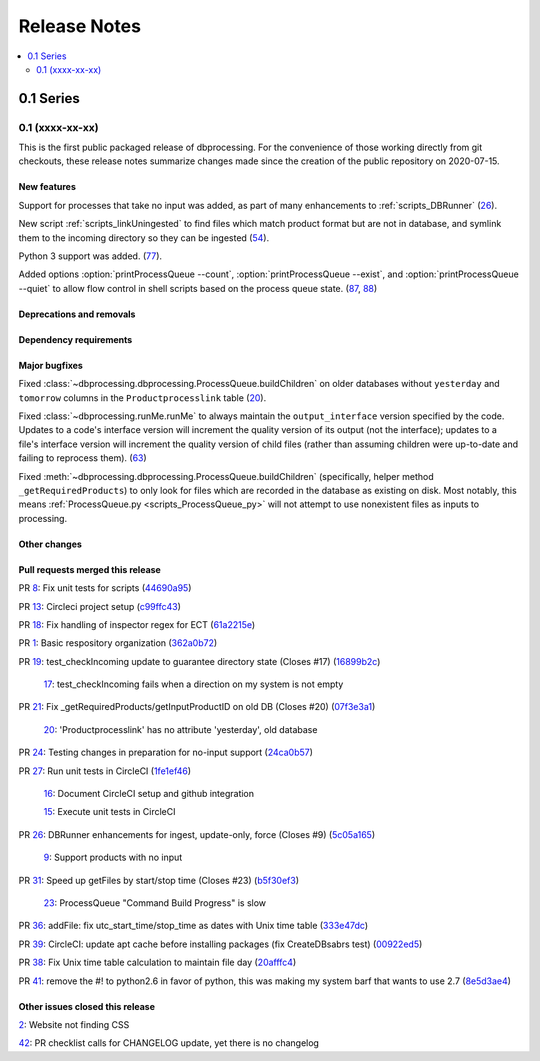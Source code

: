=============
Release Notes
=============

.. contents::
   :depth: 2
   :local:

0.1 Series
==========

0.1 (xxxx-xx-xx)
----------------
This is the first public packaged release of dbprocessing. For the convenience
of those working directly from git checkouts, these release notes summarize
changes made since the creation of the public repository on 2020-07-15.

New features
^^^^^^^^^^^^
Support for processes that take no input was added, as part of many
enhancements to :ref:`scripts_DBRunner`  (`26 <https://github.com/spacepy/
dbprocessing/pull/26>`_).

New script :ref:`scripts_linkUningested` to find files which match product
format but are not in database, and symlink them to the incoming directory
so they can be ingested (`54 <https://github.com/spacepy/dbprocessing/
pull/54>`_).

Python 3 support was added.  (`77 <https://github.com/spacepy/dbprocessing/
pull/77>`_).

Added options :option:`printProcessQueue --count`,
:option:`printProcessQueue --exist`, and :option:`printProcessQueue
--quiet` to allow flow control in shell scripts based on the process
queue state. (`87
<https://github.com/spacepy/dbprocessing/issues/87>`_, `88
<https://github.com/spacepy/dbprocessing/pull/88>`_)

Deprecations and removals
^^^^^^^^^^^^^^^^^^^^^^^^^

Dependency requirements
^^^^^^^^^^^^^^^^^^^^^^^

Major bugfixes
^^^^^^^^^^^^^^

Fixed :class:`~dbprocessing.dbprocessing.ProcessQueue.buildChildren` on
older databases without ``yesterday`` and ``tomorrow`` columns in the
``Productprocesslink`` table (`20 <https://github.com/spacepy/dbprocessing/
issues/20>`_).

Fixed :class:`~dbprocessing.runMe.runMe` to always maintain the
``output_interface`` version specified by the code. Updates to a code's
interface version will increment the quality version of its output (not
the interface); updates to a file's interface version will increment the
quality version of child files (rather than assuming children were up-to-date
and failing to reprocess them). (`63 <https://github.com/spacepy/dbprocessing/
pull/63>`_)

Fixed :meth:`~dbprocessing.dbprocessing.ProcessQueue.buildChildren`
(specifically, helper method ``_getRequiredProducts``) to only look
for files which are recorded in the database as existing on disk. Most
notably, this means :ref:`ProcessQueue.py <scripts_ProcessQueue_py>`
will not attempt to use nonexistent files as inputs to processing.

Other changes
^^^^^^^^^^^^^

Pull requests merged this release
^^^^^^^^^^^^^^^^^^^^^^^^^^^^^^^^^

..
   Normally these aren't committed to the repository until release time,
   but the script to generate this section has been run early to allow
   tweaking of the format before release.

PR `8 <https://github.com/spacepy/dbprocessing/pull/8>`_: Fix unit tests for scripts (`44690a95 <https://github.com/spacepy/dbprocessing/commit/44690a955d41544af9a10c9c316221cc4154bf14>`_)

PR `13 <https://github.com/spacepy/dbprocessing/pull/13>`_: Circleci project setup (`c99ffc43 <https://github.com/spacepy/dbprocessing/commit/c99ffc43961ff389ff3d8645ab92ead41af4d9e0>`_)

PR `18 <https://github.com/spacepy/dbprocessing/pull/18>`_: Fix handling of inspector regex for ECT (`61a2215e <https://github.com/spacepy/dbprocessing/commit/61a2215ec449ebc253dab2e98716c734dd1092e2>`_)

PR `1 <https://github.com/spacepy/dbprocessing/pull/1>`_: Basic respository organization (`362a0b72 <https://github.com/spacepy/dbprocessing/commit/362a0b72b868d5ad6019784acd6052d07b8d2a35>`_)

PR `19 <https://github.com/spacepy/dbprocessing/pull/19>`_: test_checkIncoming update to guarantee directory state (Closes #17) (`16899b2c <https://github.com/spacepy/dbprocessing/commit/16899b2c8e83236b1687bfe50d1bea304811efc2>`_)

    `17 <https://github.com/spacepy/dbprocessing/issues/17>`_: test_checkIncoming  fails when a direction on my system is not empty

PR `21 <https://github.com/spacepy/dbprocessing/pull/21>`_: Fix _getRequiredProducts/getInputProductID on old DB (Closes #20) (`07f3e3a1 <https://github.com/spacepy/dbprocessing/commit/07f3e3a1ace8f4f72e482e2dd47b951fe00d140d>`_)

    `20 <https://github.com/spacepy/dbprocessing/issues/20>`_: 'Productprocesslink' has no attribute 'yesterday', old database

PR `24 <https://github.com/spacepy/dbprocessing/pull/24>`_: Testing changes in preparation for no-input support (`24ca0b57 <https://github.com/spacepy/dbprocessing/commit/24ca0b577b0487393a333d601b59212cd086a236>`_)

PR `27 <https://github.com/spacepy/dbprocessing/pull/27>`_: Run unit tests in CircleCI (`1fe1ef46 <https://github.com/spacepy/dbprocessing/commit/1fe1ef4648768c151cd895c96f725b3d3ae112e7>`_)

    `16 <https://github.com/spacepy/dbprocessing/issues/16>`_: Document CircleCI setup and github integration

    `15 <https://github.com/spacepy/dbprocessing/issues/15>`_: Execute unit tests in CircleCI

PR `26 <https://github.com/spacepy/dbprocessing/pull/26>`_: DBRunner enhancements for ingest, update-only, force (Closes #9) (`5c05a165 <https://github.com/spacepy/dbprocessing/commit/5c05a165ed0072770a34cffa3c0d7894203af6f8>`_)

    `9 <https://github.com/spacepy/dbprocessing/issues/9>`_: Support products with no input

PR `31 <https://github.com/spacepy/dbprocessing/pull/31>`_: Speed up getFiles by start/stop time (Closes #23) (`b5f30ef3 <https://github.com/spacepy/dbprocessing/commit/b5f30ef366e63fdfb846ca688f98a61ec782436e>`_)

    `23 <https://github.com/spacepy/dbprocessing/issues/23>`_: ProcessQueue "Command Build Progress" is slow

PR `36 <https://github.com/spacepy/dbprocessing/pull/36>`_: addFile: fix utc_start_time/stop_time as dates with Unix time table (`333e47dc <https://github.com/spacepy/dbprocessing/commit/333e47dc7ef320ebd941d06e62be4414d0586e22>`_)

PR `39 <https://github.com/spacepy/dbprocessing/pull/39>`_: CircleCI: update apt cache before installing packages (fix CreateDBsabrs test) (`00922ed5 <https://github.com/spacepy/dbprocessing/commit/00922ed5404c92607849ee99334c4eddc825e2d3>`_)

PR `38 <https://github.com/spacepy/dbprocessing/pull/38>`_: Fix Unix time table calculation to maintain file day (`20afffc4 <https://github.com/spacepy/dbprocessing/commit/20afffc47c2d8d30018af953372c59fa0d82d87a>`_)

PR `41 <https://github.com/spacepy/dbprocessing/pull/41>`_: remove the #! to python2.6 in favor of python, this was making my system barf that wants to use 2.7 (`8e5d3ae4 <https://github.com/spacepy/dbprocessing/commit/8e5d3ae432fb35227c74bc5615422cf456b39578>`_)

Other issues closed this release
^^^^^^^^^^^^^^^^^^^^^^^^^^^^^^^^

..
   Normally these aren't committed to the repository until release time,
   but the script to generate this section has been run early to allow
   tweaking of the format before release.

`2 <https://github.com/spacepy/dbprocessing/issues/2>`_: Website not finding CSS

`42 <https://github.com/spacepy/dbprocessing/issues/42>`_: PR checklist calls for CHANGELOG update, yet there is no changelog
